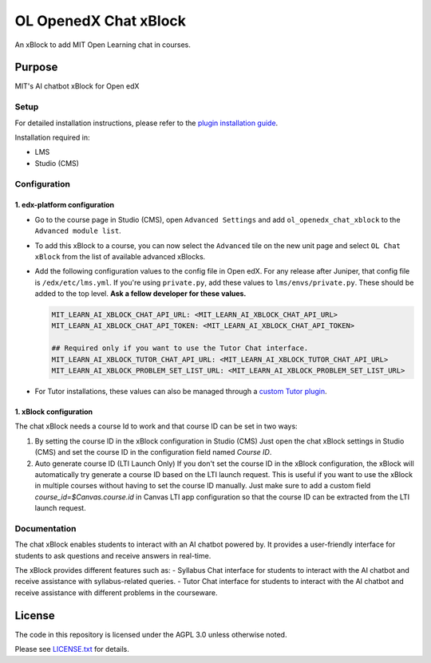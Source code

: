 


OL OpenedX Chat xBlock
######################

An xBlock to add MIT Open Learning chat in courses.


Purpose
*******

MIT's AI chatbot xBlock for Open edX

Setup
=====

For detailed installation instructions, please refer to the `plugin installation guide <../../docs#installation-guide>`_.

Installation required in:

* LMS
* Studio (CMS)

Configuration
=============

1. edx-platform configuration
-----------------------------
- Go to the course page in Studio (CMS), open ``Advanced Settings`` and add ``ol_openedx_chat_xblock`` to the ``Advanced module list``.
- To add this xBlock to a course, you can now select the ``Advanced`` tile on the new unit page and select ``OL Chat xBlock`` from the list of available advanced xBlocks.
- Add the following configuration values to the config file in Open edX. For any release after Juniper, that config file is ``/edx/etc/lms.yml``. If you're using ``private.py``, add these values to ``lms/envs/private.py``. These should be added to the top level. **Ask a fellow developer for these values.**

  .. code-block::

    MIT_LEARN_AI_XBLOCK_CHAT_API_URL: <MIT_LEARN_AI_XBLOCK_CHAT_API_URL>
    MIT_LEARN_AI_XBLOCK_CHAT_API_TOKEN: <MIT_LEARN_AI_XBLOCK_CHAT_API_TOKEN>
    
    ## Required only if you want to use the Tutor Chat interface.
    MIT_LEARN_AI_XBLOCK_TUTOR_CHAT_API_URL: <MIT_LEARN_AI_XBLOCK_TUTOR_CHAT_API_URL>
    MIT_LEARN_AI_XBLOCK_PROBLEM_SET_LIST_URL: <MIT_LEARN_AI_XBLOCK_PROBLEM_SET_LIST_URL>

- For Tutor installations, these values can also be managed through a `custom Tutor plugin <https://docs.tutor.edly.io/tutorials/plugin.html#plugin-development-tutorial>`_.

1. xBlock configuration
------------------------
The chat xBlock needs a course Id to work and that course ID can be set in two ways:

1. By setting the course ID in the xBlock configuration in Studio (CMS)
   Just open the chat xBlock settings in Studio (CMS) and set the course ID in the configuration field named `Course ID`.
2. Auto generate course ID (LTI Launch Only)
   If you don't set the course ID in the xBlock configuration, the xBlock will automatically try generate a course ID based on the LTI launch request. This is useful if you want to use the xBlock in multiple courses without having to set the course ID manually.
   Just make sure to add a custom field `course_id=$Canvas.course.id` in Canvas LTI app configuration so that the course ID can be extracted from the LTI launch request.


Documentation
=============

The chat xBlock enables students to interact with an AI chatbot powered by. It provides a user-friendly interface for students to ask questions and receive answers in real-time.

The xBlock provides different features such as:
- Syllabus Chat interface for students to interact with the AI chatbot and receive assistance with syllabus-related queries.
- Tutor Chat interface for students to interact with the AI chatbot and receive assistance with different problems in the courseware.

License
*******

The code in this repository is licensed under the AGPL 3.0 unless
otherwise noted.

Please see `LICENSE.txt <LICENSE.txt>`_ for details.

